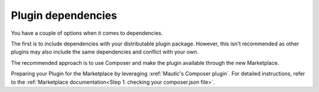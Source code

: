 Plugin dependencies
=====================

You have a couple of options when it comes to dependencies.

The first is to include dependencies with your distributable plugin package. However, this isn't recommended as other plugins may also include the same dependencies and conflict with your own.

The recommended approach is to use Composer and make the plugin available through the new Marketplace.

Preparing your Plugin for the Marketplace by leveraging :xref:`Mautic's Composer plugin`. For detailed instructions, refer to the :ref:`Marketplace documentation<Step 1: checking your composer.json file>`.